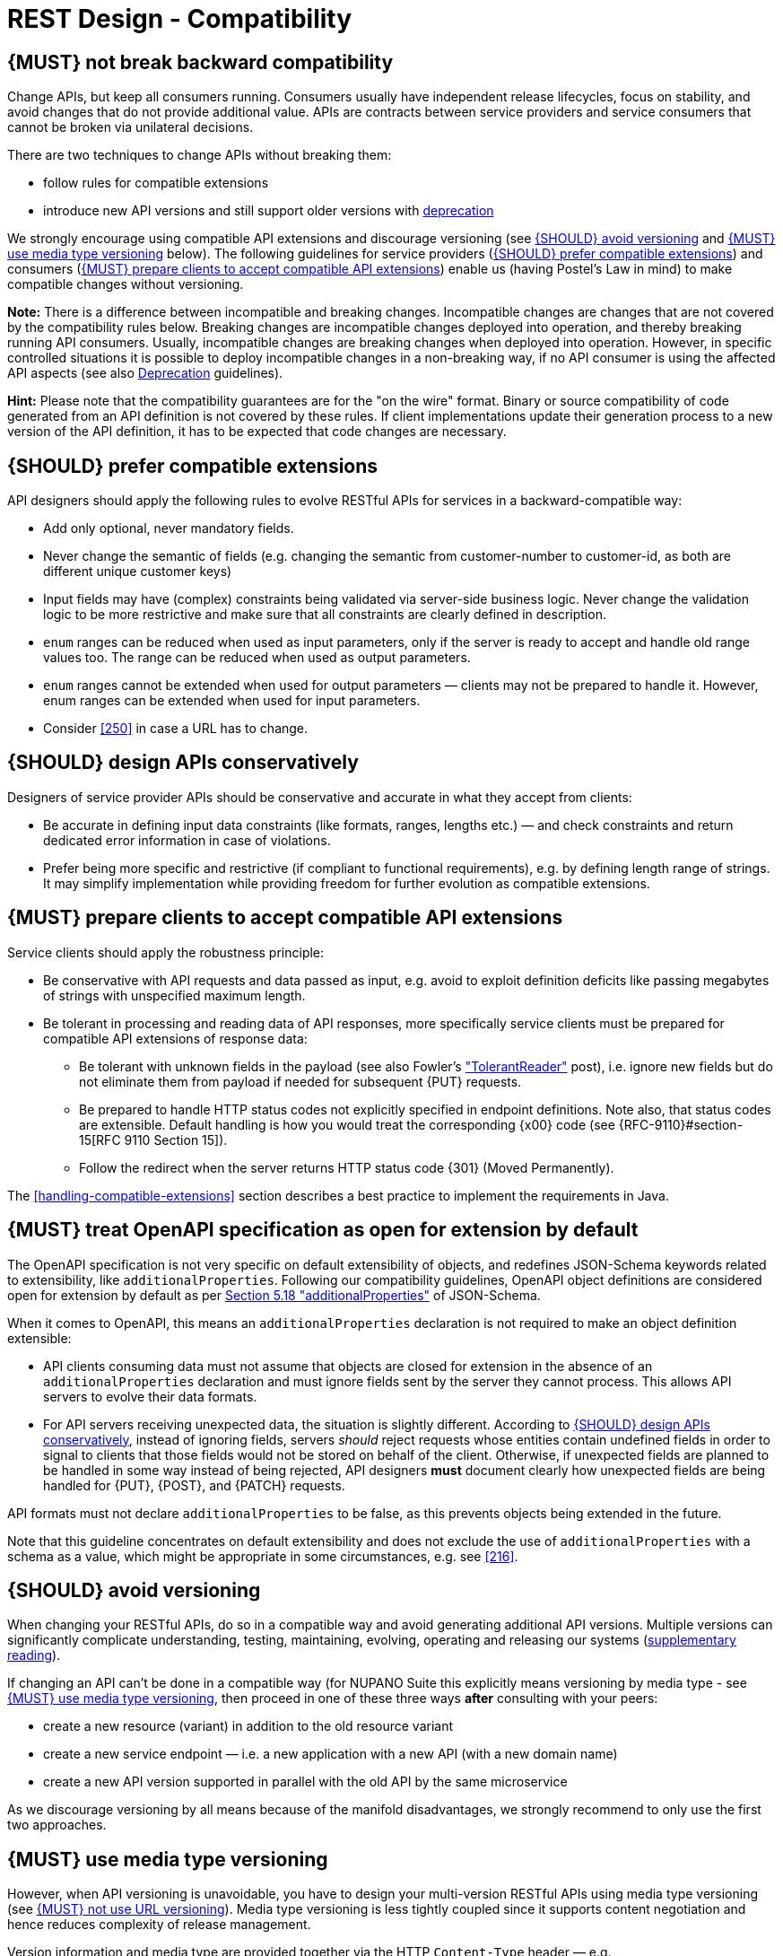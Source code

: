 [[compatibility]]
= REST Design - Compatibility

[#106]
== {MUST} not break backward compatibility

Change APIs, but keep all consumers running.
Consumers usually have independent release lifecycles, focus on stability, and avoid changes that do not provide additional value.
APIs are contracts between service providers and service consumers that cannot be broken via unilateral decisions.

There are two techniques to change APIs without breaking them:

* follow rules for compatible extensions
* introduce new API versions and still support older versions with
https://opensource.zalando.com/restful-api-guidelines/#deprecation[deprecation]

We strongly encourage using compatible API extensions and discourage versioning (see <<113>> and <<114>> below).
The following guidelines for service providers (<<107>>) and consumers (<<108>>) enable us (having Postel’s Law in mind) to make compatible changes without versioning.

*Note:* There is a difference between incompatible and breaking changes.
Incompatible changes are changes that are not covered by the compatibility rules below.
Breaking changes are incompatible changes deployed into operation, and thereby breaking running API consumers.
Usually, incompatible changes are breaking changes when deployed into operation.
However, in specific controlled situations it is possible to deploy incompatible changes in a non-breaking way, if no API consumer is using the affected API aspects (see also <<deprecation, Deprecation>> guidelines).

*Hint:* Please note that the compatibility guarantees are for the "on the wire" format.
Binary or source compatibility of code generated from an API definition is not covered by these rules.
If client implementations update their generation process to a new version of the API definition, it has to be expected that code changes are necessary.

[#107]
== {SHOULD} prefer compatible extensions

API designers should apply the following rules to evolve RESTful APIs for services in a backward-compatible way:

* Add only optional, never mandatory fields.
* Never change the semantic of fields (e.g. changing the semantic from customer-number to customer-id, as both are different unique customer keys)
* Input fields may have (complex) constraints being validated via server-side business logic.
Never change the validation logic to be more restrictive and make sure that all constraints are clearly defined in description.
* `enum` ranges can be reduced when used as input parameters, only if the server is ready to accept and handle old range values too.
The range can be reduced when used as output parameters.
* `enum` ranges cannot be extended when used for output parameters — clients may not be prepared to handle it.
However, enum ranges can be extended when used for input parameters.
* Consider <<250>> in case a URL has to change.

[#109]
== {SHOULD} design APIs conservatively

Designers of service provider APIs should be conservative and accurate in what they accept from clients:

* Be accurate in defining input data constraints (like formats, ranges, lengths etc.) — and check constraints and return dedicated error information in case of violations.
* Prefer being more specific and restrictive (if compliant to functional requirements), e.g. by defining length range of strings.
It may simplify implementation while providing freedom for further evolution as compatible extensions.

[#108]
== {MUST} prepare clients to accept compatible API extensions

Service clients should apply the robustness principle:

* Be conservative with API requests and data passed as input, e.g. avoid to exploit definition deficits like passing megabytes of strings with unspecified maximum length.
* Be tolerant in processing and reading data of API responses, more specifically service clients must be prepared for compatible API extensions of response data:

** Be tolerant with unknown fields in the payload (see also Fowler’s
http://martinfowler.com/bliki/TolerantReader.html["TolerantReader"] post), i.e. ignore new fields but do not eliminate them from payload if needed for subsequent {PUT} requests.
** Be prepared to handle HTTP status codes not explicitly specified in endpoint definitions.
Note also, that status codes are extensible.
Default handling is how you would treat the corresponding {x00} code (see
{RFC-9110}#section-15[RFC 9110 Section 15]).
** Follow the redirect when the server returns HTTP status code {301} (Moved Permanently).

The <<handling-compatible-extensions>> section describes a best practice to implement the requirements in Java.

[#111]
== {MUST} treat OpenAPI specification as open for extension by default

The OpenAPI specification is not very specific on default extensibility of objects, and redefines JSON-Schema keywords related to extensibility, like
`additionalProperties`.
Following our compatibility guidelines, OpenAPI object definitions are considered open for extension by default as per
http://json-schema.org/latest/json-schema-validation.html#rfc.section.5.18[Section
5.18 "additionalProperties"] of JSON-Schema.

When it comes to OpenAPI, this means an `additionalProperties` declaration is not required to make an object definition extensible:

* API clients consuming data must not assume that objects are closed for extension in the absence of an `additionalProperties` declaration and must ignore fields sent by the server they cannot process.
This allows API servers to evolve their data formats.
* For API servers receiving unexpected data, the situation is slightly different.
According to <<109>>, instead of ignoring fields, servers _should_ reject requests whose entities contain undefined fields in order to signal to clients that those fields would not be stored on behalf of the client.
Otherwise, if unexpected fields are planned to be handled in some way instead of being rejected, API designers *must* document clearly how unexpected fields are being handled for {PUT}, {POST}, and {PATCH} requests.

API formats must not declare `additionalProperties` to be false, as this prevents objects being extended in the future.

Note that this guideline concentrates on default extensibility and does not exclude the use of `additionalProperties` with a schema as a value, which might be appropriate in some circumstances, e.g. see <<216>>.

[#113]
== {SHOULD} avoid versioning

When changing your RESTful APIs, do so in a compatible way and avoid generating additional API versions.
Multiple versions can significantly complicate understanding, testing, maintaining, evolving, operating and releasing our systems (http://martinfowler.com/articles/enterpriseREST.html[supplementary
reading]).

If changing an API can’t be done in a compatible way (for NUPANO Suite this explicitly means versioning by media type - see <<114>>, then proceed in one of these three ways **after** consulting with your peers:

* create a new resource (variant) in addition to the old resource variant
* create a new service endpoint — i.e. a new application with a new API (with a new domain name)
* create a new API version supported in parallel with the old API by the same microservice

As we discourage versioning by all means because of the manifold disadvantages, we strongly recommend to only use the first two approaches.

[#114]
== {MUST} use media type versioning

However, when API versioning is unavoidable, you have to design your multi-version RESTful APIs using media type versioning (see <<115>>).
Media type versioning is less tightly coupled since it supports content negotiation and hence reduces complexity of release management.

Version information and media type are provided together via the HTTP `Content-Type` header — e.g.
`application/vnp.nupano.app+json;version=2;flavour=vanilla`.
For incompatible changes, a new media type version for the resource is created.
To generate the new representation version, consumer and producer can do <<244, content negotiation>> using the HTTP `Content-Type` and `Accept` headers.

NOTE: This versioning method only applies to the request and response payload schema, not to URI or method semantics.

=== Custom media type format

Custom media type format should have the following pattern:

[source,http]
----
application/vnd.<resource-name>.<sub-resource-name>+json;version=<version>;flavour=<flavour>
----

* `<resource-name>` is the name of the resource that is represented in the request/response body, e.g. `app`, `machine` or `organization` - always lowercase, singular
* `<version>` is a (sequence) number, e.g. `2`
* `<flavour>` is a non-describing name for the type or representations, see below for more details

=== Flavours

In addition to using custom content types for versioning, we use them to offer options for data representation to users of our APIs.
In accordance to our (mostly UI driven) use-cases we want to be able to use the same API to retrieve a list of resources with all possible details as well as the same list, but with only the basic attributes needed for any given use case (think large list of machines, but only the name is shown or same list of machines but we are also interested in the number of installed apps, components or tickets).

However we do not want to bind representations of our models to exactly one use-case, hence we must avoid naming the flavours in accordance to the first use-case that warrants their existence.
Example: the model that is used in the app inventory to show machines including their apps should not be called `machine-list-app-inventory`.
This leads us to the introduction of generic flavours where the name solely exists to identify the representation itself, and not its use case.

Flavours can have any name you seem fit, but they should follow the same theme within the same service (e.g ice cream flavours for machine models, star wars planets for ticket models, colors for organization models).

=== Example

In this example, a client wants only the new version of the response:

[source,http]
----
Accept: application/x.nupano.app+json;version=2
----

A server responding to this, as well as a client sending a request with content should use the `Content-Type` header, declaring that one is sending the new version:

[source,http]
----
Content-Type: application/x.nupano.app+json;version=2
----

Media type versioning should...

* Use a custom media type, e.g. `application/x.nupano.app+json`
* Include media type versions in request and response headers to increase visibility
* Include `Content-Type` in the `Vary` header to enable proxy caches to differ between versions

[source,http]
----
Vary: Content-Type
----

NOTE: Until an incompatible change is necessary, it is recommended to stay with the standard `application/json` media type without versioning.

Further reading:
https://apisyouwonthate.com/blog/api-versioning-has-no-right-way[API
Versioning Has No "Right Way"] provides an overview on different versioning approaches to handle breaking changes without being opinionated.

[#115]
== {MUST} not use URL versioning

With URL versioning a (major) version number is included in the path, e.g.
`/v1/customers`.
The consumer has to wait until the provider has been released and deployed.
If the consumer also supports hypermedia links — even in their APIs — to drive workflows (HATEOAS), this quickly becomes complex.
So does coordinating version upgrades — especially with hyperlinked service dependencies — when using URL versioning.
To avoid this tighter coupling and complexer release management we do not use URL versioning, instead we <<114>>
with content negotiation.

[#110]
== {MUST} always return JSON objects as top-level data structures

In a response body, you must always return a JSON object (and not e.g. an array) as a top level data structure to support future extensibility.
JSON objects support compatible extension by additional attributes.
This allows you to easily extend your response and e.g. add pagination later, without breaking backwards compatibility.
See <<161>> for an example.

Maps (see <<216>>), even though technically objects, are also forbidden as top level data structures, since they don't support compatible, future extensions.

